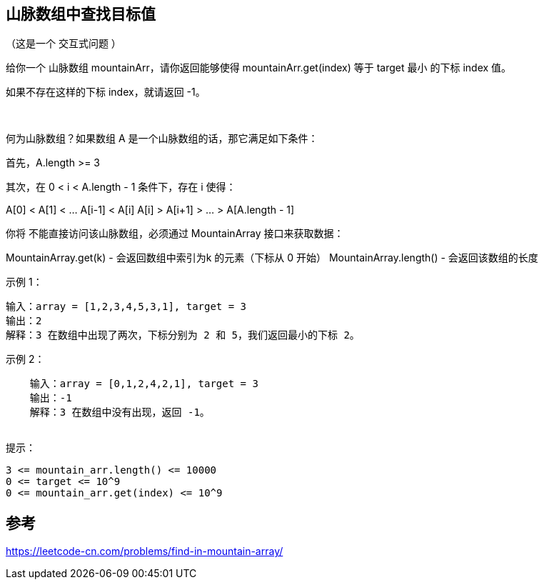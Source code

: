 == 山脉数组中查找目标值
（这是一个 交互式问题 ）

给你一个 山脉数组 mountainArr，请你返回能够使得 mountainArr.get(index) 等于 target 最小 的下标 index 值。

如果不存在这样的下标 index，就请返回 -1。

 

何为山脉数组？如果数组 A 是一个山脉数组的话，那它满足如下条件：

首先，A.length >= 3

其次，在 0 < i < A.length - 1 条件下，存在 i 使得：

A[0] < A[1] < ... A[i-1] < A[i]
A[i] > A[i+1] > ... > A[A.length - 1]
 

你将 不能直接访问该山脉数组，必须通过 MountainArray 接口来获取数据：

MountainArray.get(k) - 会返回数组中索引为k 的元素（下标从 0 开始）
MountainArray.length() - 会返回该数组的长度


示例 1：

    输入：array = [1,2,3,4,5,3,1], target = 3
    输出：2
    解释：3 在数组中出现了两次，下标分别为 2 和 5，我们返回最小的下标 2。

示例 2：

    输入：array = [0,1,2,4,2,1], target = 3
    输出：-1
    解释：3 在数组中没有出现，返回 -1。
 

提示：

    3 <= mountain_arr.length() <= 10000
    0 <= target <= 10^9
    0 <= mountain_arr.get(index) <= 10^9

== 参考
https://leetcode-cn.com/problems/find-in-mountain-array/